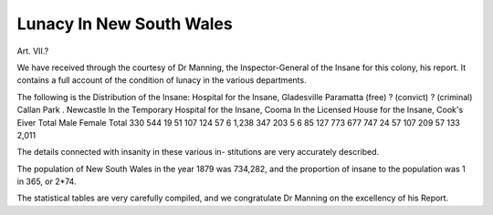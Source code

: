 Lunacy In New South Wales
===========================

Art. VII.?

We have received through the courtesy of Dr Manning, the
Inspector-General of the Insane for this colony, his report.
It contains a full account of the condition of lunacy in the
various departments.

The following is the Distribution of the Insane:
Hospital for the Insane, Gladesville
Paramatta (free)
? (convict)
? (criminal)
Callan Park .
Newcastle
In the Temporary Hospital for the Insane, Cooma
In the Licensed House for the Insane, Cook's Eiver
Total
Male Female Total
330
544
19
51
107
124
57
6
1,238
347
203
5
6
85
127
773
677
747
24
57
107
209
57
133
2,011

The details connected with insanity in these various in-
stitutions are very accurately described.

The population of New South Wales in the year 1879 was
734,282, and the proportion of insane to the population was
1 in 365, or 2*74.

The statistical tables are very carefully compiled, and we
congratulate Dr Manning on the excellency of his Report.
